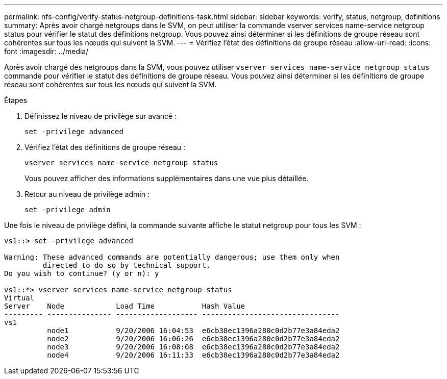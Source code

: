 ---
permalink: nfs-config/verify-status-netgroup-definitions-task.html 
sidebar: sidebar 
keywords: verify, status, netgroup, definitions 
summary: Après avoir chargé netgroups dans le SVM, on peut utiliser la commande vserver services name-service netgroup status pour vérifier le statut des définitions netgroup. Vous pouvez ainsi déterminer si les définitions de groupe réseau sont cohérentes sur tous les nœuds qui suivent la SVM. 
---
= Vérifiez l'état des définitions de groupe réseau
:allow-uri-read: 
:icons: font
:imagesdir: ../media/


[role="lead"]
Après avoir chargé des netgroups dans la SVM, vous pouvez utiliser `vserver services name-service netgroup status` commande pour vérifier le statut des définitions de groupe réseau. Vous pouvez ainsi déterminer si les définitions de groupe réseau sont cohérentes sur tous les nœuds qui suivent la SVM.

.Étapes
. Définissez le niveau de privilège sur avancé :
+
`set -privilege advanced`

. Vérifiez l'état des définitions de groupe réseau :
+
`vserver services name-service netgroup status`

+
Vous pouvez afficher des informations supplémentaires dans une vue plus détaillée.

. Retour au niveau de privilège admin :
+
`set -privilege admin`



Une fois le niveau de privilège défini, la commande suivante affiche le statut netgroup pour tous les SVM :

[listing]
----
vs1::> set -privilege advanced

Warning: These advanced commands are potentially dangerous; use them only when
         directed to do so by technical support.
Do you wish to continue? (y or n): y

vs1::*> vserver services name-service netgroup status
Virtual
Server    Node            Load Time           Hash Value
--------- --------------- ------------------- --------------------------------
vs1
          node1           9/20/2006 16:04:53  e6cb38ec1396a280c0d2b77e3a84eda2
          node2           9/20/2006 16:06:26  e6cb38ec1396a280c0d2b77e3a84eda2
          node3           9/20/2006 16:08:08  e6cb38ec1396a280c0d2b77e3a84eda2
          node4           9/20/2006 16:11:33  e6cb38ec1396a280c0d2b77e3a84eda2
----